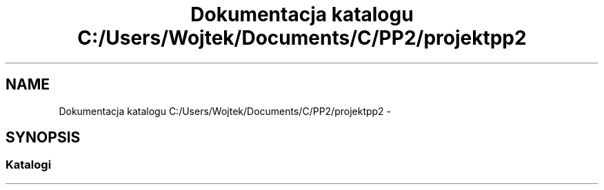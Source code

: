 .TH "Dokumentacja katalogu C:/Users/Wojtek/Documents/C/PP2/projektpp2" 3 "Pn, 30 maj 2016" "Version 1.0" "Baza_Kontaktów" \" -*- nroff -*-
.ad l
.nh
.SH NAME
Dokumentacja katalogu C:/Users/Wojtek/Documents/C/PP2/projektpp2 \- 
.SH SYNOPSIS
.br
.PP
.SS "Katalogi"

.in +1c
.in -1c
